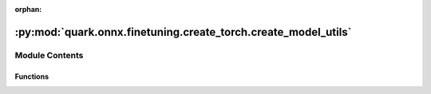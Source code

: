 :orphan:

:py:mod:`quark.onnx.finetuning.create_torch.create_model_utils`
===============================================================

.. py:module:: quark.onnx.finetuning.create_torch.create_model_utils


Module Contents
---------------


Functions
~~~~~~~~~

.. autoapisummary::

   quark.onnx.finetuning.create_torch.create_model_utils.extract_attr_values



.. py:function:: extract_attr_values(attr: onnx.onnx_ml_pb2.AttributeProto) -> Any

   Extract onnx attribute values.


